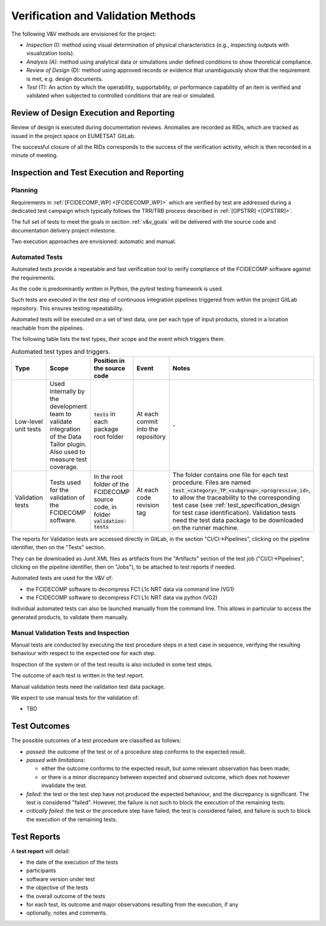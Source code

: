 .. _v&v_methods:

Verification and Validation Methods
~~~~~~~~~~~~~~~~~~~~~~~~~~~~~~~~~~~

The following V&V methods are envisioned for the project:

-  *Inspection* (I): method using visual determination of
   physical characteristics (e.g., inspecting outputs with visualization tools).

-  *Analysis (A)*: method using analytical data or simulations under
   defined conditions to show theoretical compliance.

-  *Review of Design* (D): method using approved records or
   evidence that unambiguously show that the requirement is met, e.g.
   design documents.

-  *Test* (T): An action by which the operability, supportability, or
   performance capability of an item is verified and validated when subjected to
   controlled conditions that are real or simulated.


Review of Design Execution and Reporting
^^^^^^^^^^^^^^^^^^^^^^^^^^^^^^^^^^^^^^^^^

Review of design is executed during documentation reviews.
Anomalies are recorded as RIDs, which are tracked as issued in the project
space on EUMETSAT GitLab.

The successful closure of all the RIDs corresponds to the success of the verification
activity, which is then recorded in a minute of meeting.


Inspection and Test Execution and Reporting
^^^^^^^^^^^^^^^^^^^^^^^^^^^^^^^^^^^^^^^^^^^^

Planning
""""""""

Requirements in :ref:`[FCIDECOMP_WP] <[FCIDECOMP_WP]>` which are verified by test
are addressed during a dedicated test campaign
which typically follows the TRR/TRB process described in :ref:`[OPSTRR] <[OPSTRR]>`.

The full set of tests to meet the goals in section :ref:`v&v_goals` will be
delivered with the source code and documentation delivery project milestone.

Two execution approaches are envisioned: automatic and manual.


Automated Tests
"""""""""""""""

Automated tests provide a repeatable and fast verification tool
to verify compliance of the FCIDECOMP software against the requirements.

As the code is predominantly written in Python, the `pytest` testing framework is used.

Such tests are executed in the `test` step of continuous integration pipelines triggered from
within the project GitLab repository. This ensures testing repeatability.

Automated tests will be executed on a set of test data, one per each type of input products,
stored in a location reachable from the pipelines.

The following table lists the test types, their scope and the event which triggers them.

.. list-table:: Automated test types and triggers.
    :header-rows: 1
    :widths: 10 15 14 11 50

    *   - Type
        - Scope
        - Position in the source code
        - Event
        - Notes
    *   - Low-level unit tests
        - Used internally by the development team to validate integration of the Data Tailor plugin.
          Also used to measure test coverage.
        - :code:`tests` in each package root folder
        - At each commit into the repository
        - \-
    *   - Validation tests
        - Tests used for the validation of the FCIDECOMP software.
        - In the root folder of the FCIDECOMP source code, in folder :code:`validation-tests`
        - At each code revision tag
        - The folder contains one file for each test procedure.
          Files are named :code:`test_<category>_TP_<subgroup>_<progressive_id>`,
          to allow the traceability to the corresponding test case (see
          :ref:`test_specification_design` for test case identification).
          Validation tests need the test data package to be downloaded on the runner machine.

The reports for Validation tests are accessed directly in GitLab, in the section "CI/CI->Pipelines",
clicking on the pipeline identifier, then on the "Tests" section.

They can be downloaded as Junit XML files as
artifacts from the "Artifacts" section of the test job ("CI/CI->Pipelines",
clicking on the pipeline identifier, then on "Jobs"), to be attached to test reports if needed.

Automated tests are used for the V&V of:

- the FCIDECOMP software to decompress FC1 L1c NRT data via command line (VG1)
- the FCIDECOMP software to decompress FC1 L1c NRT data via python (VG2)

Individual automated tests can also be launched manually from the command line.
This allows in particular to access the
generated products, to validate them manually.


Manual Validation Tests and Inspection
""""""""""""""""""""""""""""""""""""""

Manual tests are conducted by executing the test procedure steps in a test case
in sequence, verifying the resulting behaviour with respect to the expected one for each step.

Inspection of the system or of the test results is also included in some test steps.

The outcome of each test is written in the test report.

Manual validation tests need the validation test data package.

We expect to use manual tests for the validation of:

- TBD


Test Outcomes
^^^^^^^^^^^^^

The possible outcomes of a test procedure are classified as follows:

-  *passed*: the outcome of the test or of a procedure step conforms to
   the expected result.

-  *passed with limitations*:

   -  either the outcome conforms to the expected result, but some
      relevant observation has been made;

   -  or there is a minor discrepancy between expected and observed
      outcome, which does not however invalidate the test.

-  *failed*: the test or the test step have not produced the expected
   behaviour, and the discrepancy is significant. The test is considered
   "failed". However, the failure is not such to block the execution of
   the remaining tests.

-  *critically failed*: the test or the procedure step have failed; the
   test is considered failed, and failure is such to block the execution
   of the remaining tests.


Test Reports
^^^^^^^^^^^^^

A **test report** will detail:

-  the date of the execution of the tests

-  participants

-  software version under test

-  the objective of the tests

-  the overall outcome of the tests

-  for each test, its outcome and major observations resulting
   from the execution, if any

-  optionally, notes and comments.
